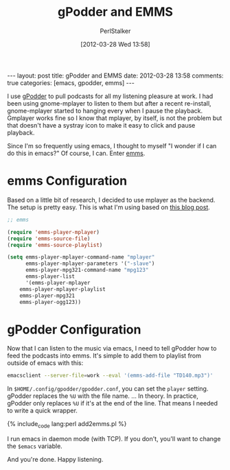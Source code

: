 #+TITLE: gPodder and EMMS
#+AUTHOR: PerlStalker
#+DATE: [2012-03-28 Wed 13:58]
#+begin_html
---
layout: post
title: gPodder and EMMS
date: 2012-03-28 13:58
comments: true
categories: [emacs, gpodder, emms]
---
#+end_html
I use [[http://gpodder.org/][gPodder]] to pull podcasts for all my listening pleasure at
work. I had been using gnome-mplayer to listen to them but after a
recent re-install, gnome-mplayer started to hanging every when I pause
the playback. Gmplayer works fine so I know that mplayer, by itself,
is not the problem but that doesn't have a systray icon to make it easy
to click and pause playback.

Since I'm so frequently using emacs, I thought to myself "I wonder if
I can do this in emacs?" Of course, I can. Enter [[http://www.gnu.org/software/emms/][emms]].

* emms Configuration

Based on a little bit of research, I decided to use mplayer as the
backend. The setup is pretty easy. This is what I'm using based on
[[http://dryice.name/blog/emacs/emms-using-mplayer/][this blog post]].

#+BEGIN_SRC emacs-lisp
;; emms

(require 'emms-player-mplayer)
(require 'emms-source-file)
(require 'emms-source-playlist)

(setq emms-player-mplayer-command-name "mplayer"
      emms-player-mplayer-parameters '("-slave")
      emms-player-mpg321-command-name "mpg123"
      emms-player-list
      '(emms-player-mplayer
	emms-player-mplayer-playlist
	emms-player-mpg321
	emms-player-ogg123))
#+END_SRC

* gPodder Configuration

Now that I can listen to the music via emacs, I need to tell gPodder
how to feed the podcasts into emms. It's simple to add them to
playlist from outside of emacs with this:

#+BEGIN_SRC sh
emacsclient --server-file=work --eval '(emms-add-file "TD140.mp3")'
#+END_SRC

In =$HOME/.config/gpodder/gpodder.conf=, you can set the =player=
setting. gPodder replaces the =%U= with the file name. ... In
theory. In practice, gPodder only replaces =%U= if it's at the end of
the line. That means I needed to write a quick wrapper.

{% include_code lang:perl add2emms.pl %}

I run emacs in daemon mode (with TCP). If you don't, you'll want to
change the =$emacs= variable.

And you're done. Happy listening.


